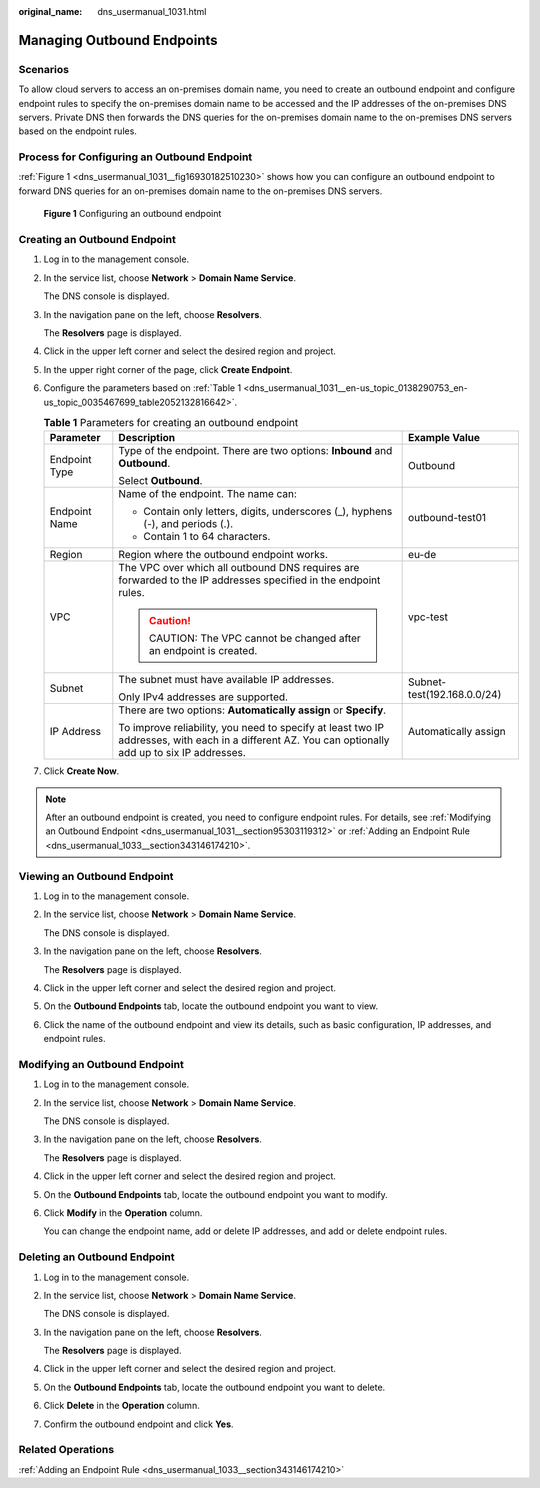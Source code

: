 :original_name: dns_usermanual_1031.html

.. _dns_usermanual_1031:

Managing Outbound Endpoints
===========================

Scenarios
---------

To allow cloud servers to access an on-premises domain name, you need to create an outbound endpoint and configure endpoint rules to specify the on-premises domain name to be accessed and the IP addresses of the on-premises DNS servers. Private DNS then forwards the DNS queries for the on-premises domain name to the on-premises DNS servers based on the endpoint rules.

Process for Configuring an Outbound Endpoint
--------------------------------------------

:ref:`Figure 1 <dns_usermanual_1031__fig16930182510230>` shows how you can configure an outbound endpoint to forward DNS queries for an on-premises domain name to the on-premises DNS servers.

.. _dns_usermanual_1031__fig16930182510230:

.. figure:: /_static/images/en-us_image_0000001906813276.png
   :alt: **Figure 1** Configuring an outbound endpoint

   **Figure 1** Configuring an outbound endpoint

.. _dns_usermanual_1031__section921157130:

Creating an Outbound Endpoint
-----------------------------

#. Log in to the management console.

#. In the service list, choose **Network** > **Domain Name Service**.

   The DNS console is displayed.

#. In the navigation pane on the left, choose **Resolvers**.

   The **Resolvers** page is displayed.

#. Click |image1| in the upper left corner and select the desired region and project.

#. In the upper right corner of the page, click **Create Endpoint**.

#. Configure the parameters based on :ref:`Table 1 <dns_usermanual_1031__en-us_topic_0138290753_en-us_topic_0035467699_table2052132816642>`.

   .. _dns_usermanual_1031__en-us_topic_0138290753_en-us_topic_0035467699_table2052132816642:

   .. table:: **Table 1** Parameters for creating an outbound endpoint

      +-----------------------+----------------------------------------------------------------------------------------------------------------------------------------------------+-----------------------------+
      | Parameter             | Description                                                                                                                                        | Example Value               |
      +=======================+====================================================================================================================================================+=============================+
      | Endpoint Type         | Type of the endpoint. There are two options: **Inbound** and **Outbound**.                                                                         | Outbound                    |
      |                       |                                                                                                                                                    |                             |
      |                       | Select **Outbound**.                                                                                                                               |                             |
      +-----------------------+----------------------------------------------------------------------------------------------------------------------------------------------------+-----------------------------+
      | Endpoint Name         | Name of the endpoint. The name can:                                                                                                                | outbound-test01             |
      |                       |                                                                                                                                                    |                             |
      |                       | -  Contain only letters, digits, underscores (_), hyphens (-), and periods (.).                                                                    |                             |
      |                       | -  Contain 1 to 64 characters.                                                                                                                     |                             |
      +-----------------------+----------------------------------------------------------------------------------------------------------------------------------------------------+-----------------------------+
      | Region                | Region where the outbound endpoint works.                                                                                                          | eu-de                       |
      +-----------------------+----------------------------------------------------------------------------------------------------------------------------------------------------+-----------------------------+
      | VPC                   | The VPC over which all outbound DNS requires are forwarded to the IP addresses specified in the endpoint rules.                                    | vpc-test                    |
      |                       |                                                                                                                                                    |                             |
      |                       | .. caution::                                                                                                                                       |                             |
      |                       |                                                                                                                                                    |                             |
      |                       |    CAUTION:                                                                                                                                        |                             |
      |                       |    The VPC cannot be changed after an endpoint is created.                                                                                         |                             |
      +-----------------------+----------------------------------------------------------------------------------------------------------------------------------------------------+-----------------------------+
      | Subnet                | The subnet must have available IP addresses.                                                                                                       | Subnet-test(192.168.0.0/24) |
      |                       |                                                                                                                                                    |                             |
      |                       | Only IPv4 addresses are supported.                                                                                                                 |                             |
      +-----------------------+----------------------------------------------------------------------------------------------------------------------------------------------------+-----------------------------+
      | IP Address            | There are two options: **Automatically assign** or **Specify**.                                                                                    | Automatically assign        |
      |                       |                                                                                                                                                    |                             |
      |                       | To improve reliability, you need to specify at least two IP addresses, with each in a different AZ. You can optionally add up to six IP addresses. |                             |
      +-----------------------+----------------------------------------------------------------------------------------------------------------------------------------------------+-----------------------------+

#. Click **Create Now**.

.. note::

   After an outbound endpoint is created, you need to configure endpoint rules. For details, see :ref:`Modifying an Outbound Endpoint <dns_usermanual_1031__section95303119312>` or :ref:`Adding an Endpoint Rule <dns_usermanual_1033__section343146174210>`.

Viewing an Outbound Endpoint
----------------------------

#. Log in to the management console.

#. In the service list, choose **Network** > **Domain Name Service**.

   The DNS console is displayed.

#. In the navigation pane on the left, choose **Resolvers**.

   The **Resolvers** page is displayed.

#. Click |image2| in the upper left corner and select the desired region and project.

#. On the **Outbound Endpoints** tab, locate the outbound endpoint you want to view.

#. Click the name of the outbound endpoint and view its details, such as basic configuration, IP addresses, and endpoint rules.

.. _dns_usermanual_1031__section95303119312:

Modifying an Outbound Endpoint
------------------------------

#. Log in to the management console.

#. In the service list, choose **Network** > **Domain Name Service**.

   The DNS console is displayed.

#. In the navigation pane on the left, choose **Resolvers**.

   The **Resolvers** page is displayed.

#. Click |image3| in the upper left corner and select the desired region and project.

#. On the **Outbound Endpoints** tab, locate the outbound endpoint you want to modify.

#. Click **Modify** in the **Operation** column.

   You can change the endpoint name, add or delete IP addresses, and add or delete endpoint rules.

Deleting an Outbound Endpoint
-----------------------------

#. Log in to the management console.

#. In the service list, choose **Network** > **Domain Name Service**.

   The DNS console is displayed.

#. In the navigation pane on the left, choose **Resolvers**.

   The **Resolvers** page is displayed.

#. Click |image4| in the upper left corner and select the desired region and project.

#. On the **Outbound Endpoints** tab, locate the outbound endpoint you want to delete.

#. Click **Delete** in the **Operation** column.

#. Confirm the outbound endpoint and click **Yes**.

Related Operations
------------------

:ref:`Adding an Endpoint Rule <dns_usermanual_1033__section343146174210>`

.. |image1| image:: /_static/images/en-us_image_0000001906973658.png
.. |image2| image:: /_static/images/en-us_image_0000001906973658.png
.. |image3| image:: /_static/images/en-us_image_0000001906973658.png
.. |image4| image:: /_static/images/en-us_image_0000001906973658.png
